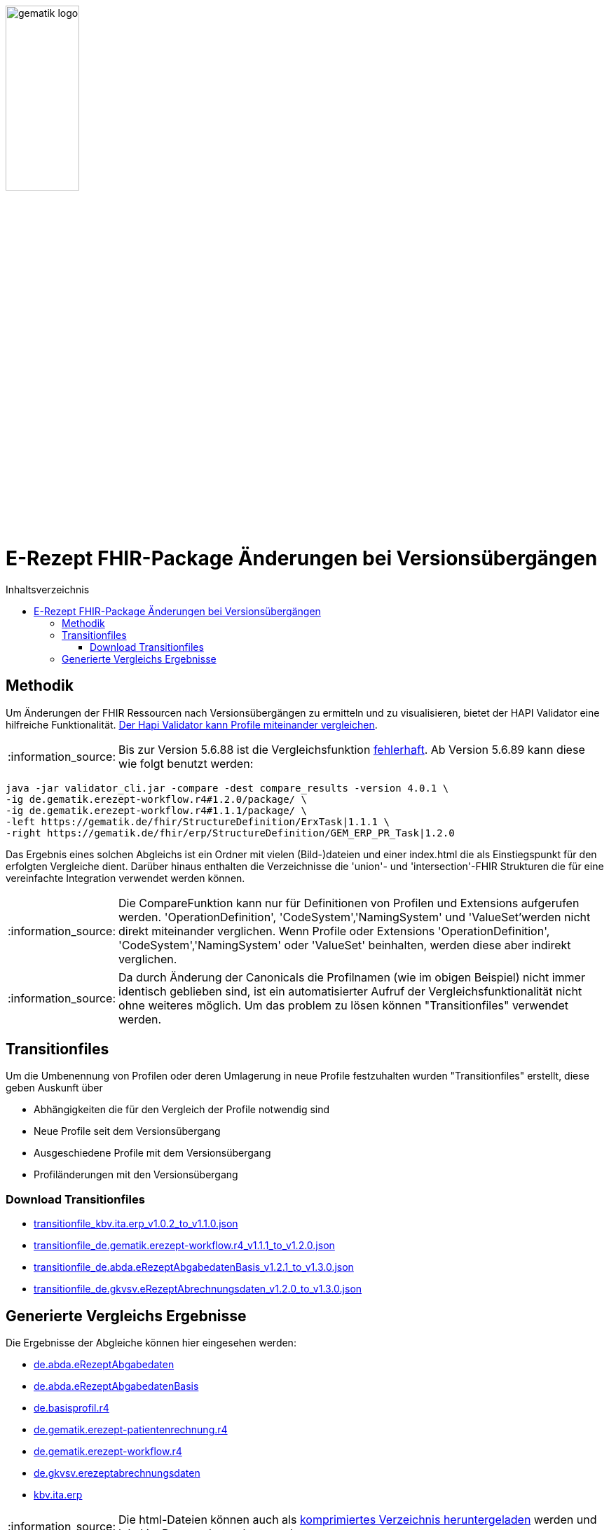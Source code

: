 // asciidoc settings for DE (German)
// ==================================
:imagesdir: ../images
:tip-caption: :bulb:
:note-caption: :information_source:
:important-caption: :heavy_exclamation_mark:
:caution-caption: :fire:
:warning-caption: :warning:
:toc: macro
:toclevels: 3
:toc-title: Inhaltsverzeichnis
image:gematik_logo.png[width=35%]

= E-Rezept FHIR-Package Änderungen bei Versionsübergängen

toc::[]

== Methodik
Um Änderungen der FHIR Ressourcen nach Versionsübergängen zu ermitteln und zu visualisieren, bietet der HAPI Validator eine hilfreiche Funktionalität. link:https://confluence.hl7.org/pages/viewpage.action?pageId=35718580#UsingtheFHIRValidator-ComparingProfiles[Der Hapi Validator kann Profile miteinander vergleichen].

NOTE: Bis zur Version 5.6.88 ist die Vergleichsfunktion link:https://github.com/hapifhir/org.hl7.fhir.core/issues/1040[fehlerhaft]. Ab Version 5.6.89 kann diese wie folgt benutzt werden:

[source,cmd]
----
java -jar validator_cli.jar -compare -dest compare_results -version 4.0.1 \
-ig de.gematik.erezept-workflow.r4#1.2.0/package/ \
-ig de.gematik.erezept-workflow.r4#1.1.1/package/ \
-left https://gematik.de/fhir/StructureDefinition/ErxTask|1.1.1 \
-right https://gematik.de/fhir/erp/StructureDefinition/GEM_ERP_PR_Task|1.2.0
----

Das Ergebnis eines solchen Abgleichs ist ein Ordner mit vielen (Bild-)dateien und einer index.html die als Einstiegspunkt für den erfolgten Vergleiche dient.
Darüber hinaus enthalten die Verzeichnisse die 'union'- und 'intersection'-FHIR Strukturen die für eine vereinfachte Integration verwendet werden können.

NOTE: Die CompareFunktion kann nur für Definitionen von Profilen und Extensions aufgerufen werden. 'OperationDefinition', 'CodeSystem','NamingSystem' und 'ValueSet'werden nicht direkt miteinander verglichen. Wenn Profile oder Extensions 'OperationDefinition', 'CodeSystem','NamingSystem' oder 'ValueSet' beinhalten, werden diese aber indirekt verglichen.

NOTE: Da durch Änderung der Canonicals die Profilnamen (wie im obigen Beispiel) nicht immer identisch geblieben sind, ist ein automatisierter Aufruf der Vergleichsfunktionalität nicht ohne weiteres möglich. Um das problem zu lösen können "Transitionfiles" verwendet werden.

== Transitionfiles
Um die Umbenennung von Profilen oder deren Umlagerung in neue Profile festzuhalten wurden "Transitionfiles" erstellt, diese geben Auskunft über

* Abhängigkeiten die für den Vergleich der Profile notwendig sind
* Neue Profile seit dem Versionsübergang
* Ausgeschiedene Profile mit dem Versionsübergang
* Profiländerungen mit den Versionsübergang

=== Download Transitionfiles

* xref:./resources/transitionfiles/transitionfile_kbv.ita.erp_v1.0.2_to_v1.1.0.json[transitionfile_kbv.ita.erp_v1.0.2_to_v1.1.0.json]
* xref:./resources/transitionfiles/transitionfile_de.gematik.erezept-workflow.r4_v1.1.1_to_v1.2.0.json[transitionfile_de.gematik.erezept-workflow.r4_v1.1.1_to_v1.2.0.json]
* xref:./resources/transitionfiles/transitionfile_de.abda.eRezeptAbgabedatenBasis_v1.2.1_to_v1.3.0.json[transitionfile_de.abda.eRezeptAbgabedatenBasis_v1.2.1_to_v1.3.0.json]
* xref:./resources/transitionfiles/transitionfile_de.gkvsv.eRezeptAbrechnungsdaten_v1.2.0_to_v1.3.0.json[transitionfile_de.gkvsv.eRezeptAbrechnungsdaten_v1.2.0_to_v1.3.0.json]

== Generierte Vergleichs Ergebnisse
Die Ergebnisse der Abgleiche können hier eingesehen werden:


* link:https://htmlpreview.github.io/?https://github.com/gematik/api-erp/blob/master/docs/resources/compare_results/de.abda.eRezeptAbgabedaten/index.html[de.abda.eRezeptAbgabedaten]
* link:https://htmlpreview.github.io/?https://github.com/gematik/api-erp/blob/master/docs/resources/compare_results/de.abda.eRezeptAbgabedatenBasis/index.html[de.abda.eRezeptAbgabedatenBasis]
* link:https://htmlpreview.github.io/?https://github.com/gematik/api-erp/blob/master/docs/resources/compare_results/de.basisprofil.r4/index.html[de.basisprofil.r4]
* link:https://htmlpreview.github.io/?https://github.com/gematik/api-erp/blob/master/docs/resources/compare_results/de.gematik.erezept-patientenrechnung.r4/index.html[de.gematik.erezept-patientenrechnung.r4]
* link:https://htmlpreview.github.io/?https://github.com/gematik/api-erp/blob/master/docs/resources/compare_results/de.gematik.erezept-workflow.r4/index.html[de.gematik.erezept-workflow.r4]
* link:https://htmlpreview.github.io/?https://github.com/gematik/api-erp/blob/master/docs/resources/compare_results/de.gkvsv.erezeptabrechnungsdaten/index.html[de.gkvsv.erezeptabrechnungsdaten]
* link:https://htmlpreview.github.io/?https://github.com/gematik/api-erp/blob/master/docs/resources/compare_results/kbv.ita.erp/index.html[kbv.ita.erp]

NOTE: Die html-Dateien können auch als xref:./resources/compare_results.zip[komprimiertes Verzeichnis heruntergeladen] werden und lokal im Browser betrachtet werden.